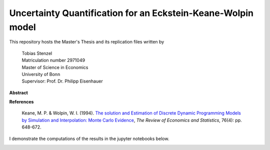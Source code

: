 *************************************************************
Uncertainty Quantification for an Eckstein-Keane-Wolpin model
*************************************************************

.. image:: https://travis-ci.org/HumanCapitalAnalysis/thesis-projects-tostenzel.svg?branch=master
    :target: https://travis-ci.org/HumanCapitalAnalysis/thesis-projects-tostenzel

.. image:: https://codecov.io/gh/HumanCapitalAnalysis/thesis-projects-tostenzel/branch/master/graph/badge.svg
  :target: https://codecov.io/gh/HumanCapitalAnalysis/thesis-projects-tostenzel

.. image:: https://img.shields.io/badge/code%20style-black-000000.svg
    :target: https://github.com/python/black

.. image:: https://img.shields.io/badge/License-MIT-blue.svg
     :target: https://github.com/HumanCapitalAnalysis/thesis-projects-tostenzel/blob/master/LICENSE


This repository hosts the Master's Thesis and its replication files written by

  |  Tobias Stenzel
  |  Matriculation number 2971049
  |  Master of Science in Economics
  |  University of Bonn
  |  Supervisor: Prof. Dr. Philipp Eisenhauer


**Abstract**

**References**

  Keane, M. P. & Wolpin, W. I. (1994). `The solution and Estimation of Discrete Dynamic Programming Models by Simulation and Interpolation: Monte Carlo Evidence <https://www.jstor.org/stable/10.1086/2109768>`_,  *The Review of Economics and Statistics*, 76(4): pp. 648-672.

I demonstrate the computations of the results in the jupyter notebooks below.

.. image:: https://github.com/jupyter/design/blob/master/logos/Badges/nbviewer_badge.svg
     :target: https://nbviewer.jupyter.org/github/HumanCapitalAnalysis/thesis-projects-tostenzel/blob/master/section_model.ipynb
.. image:: https://github.com/jupyter/design/blob/master/logos/Badges/nbviewer_badge.svg
     :target: https://nbviewer.jupyter.org/github/HumanCapitalAnalysis/thesis-projects-tostenzel/blob/master/section_uncertainty_propagation.ipynb
.. image:: https://github.com/jupyter/design/blob/master/logos/Badges/nbviewer_badge.svg
     :target: https://nbviewer.jupyter.org/github/HumanCapitalAnalysis/thesis-projects-tostenzel/blob/master/note_sampling.ipynb
.. image:: https://github.com/jupyter/design/blob/master/logos/Badges/nbviewer_badge.svg
     :target: https://nbviewer.jupyter.org/github/HumanCapitalAnalysis/thesis-projects-tostenzel/blob/master/note_transformations.ipynb
